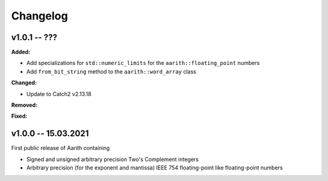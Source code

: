 Changelog
=========

v1.0.1 -- ???
-------------

**Added:**

* Add specializations for ``std::numeric_limits`` for the ``aarith::floating_point`` numbers
* Add ``from_bit_string`` method to the ``aarith::word_array`` class


**Changed:**

* Update to Catch2 v2.13.18

**Removed:**

**Fixed:**

v1.0.0 -- 15.03.2021
--------------------

First public release of Aarith containing

* Signed and unsigned arbitrary precision Two's Complement integers
* Arbitrary precision (for the exponent and mantissa) IEEE 754 floating-point like floating-point numbers